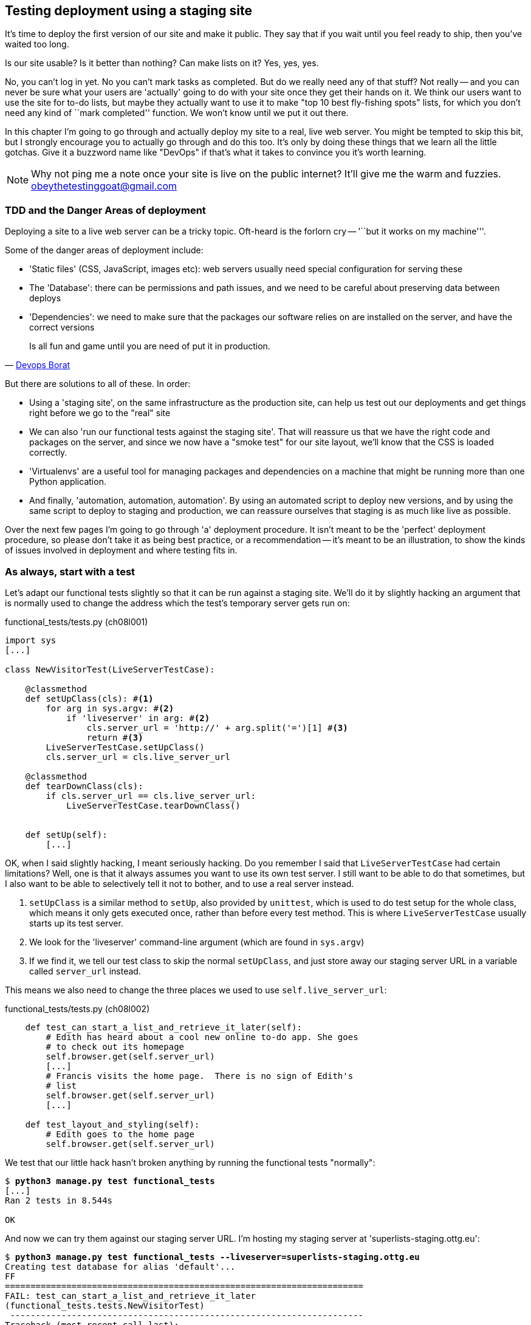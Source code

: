 Testing deployment using a staging site
---------------------------------------

It's time to deploy the first version of our site and make it public.  They say
that if you wait until you feel ready to ship, then you've waited too long.

Is our site usable?  Is it better than nothing? Can make lists on it? Yes, yes,
yes.

No, you can't log in yet.  No you can't mark tasks as completed.  But do we
really need any of that stuff? Not really -- and you can never be sure what
your users are 'actually' going to do with your site once they get their 
hands on it. We think our users want to use the site for to-do lists, but maybe
they actually want to use it to make "top 10 best fly-fishing spots" lists, for
which you don't need any kind of ``mark completed'' function. We won't know
until we put it out there.

In this chapter I'm going to go through and actually deploy my site to a real,
live web server.  You might be tempted to skip this bit, but I strongly 
encourage you to actually go through and do this too.  It's only by doing
these things that we learn all the little gotchas.  Give it a buzzword
name like "DevOps" if that's what it takes to convince you it's worth
learning.

NOTE: Why not ping me a note once your site is live on the public internet?
It'll give me the warm and fuzzies.  obeythetestinggoat@gmail.com


TDD and the Danger Areas of deployment
~~~~~~~~~~~~~~~~~~~~~~~~~~~~~~~~~~~~~~

Deploying a site to a live web server can be a tricky topic.  Oft-heard is the
forlorn cry -- '``but it works on my machine'''.

Some of the danger areas of deployment include:

- 'Static files' (CSS, JavaScript, images etc): web servers usually need
  special configuration for serving these
- The 'Database': there can be permissions and path issues, and we need to be
  careful about preserving data between deploys
- 'Dependencies': we need to make sure that the packages our software relies
  on are installed on the server, and have the correct versions

[quote, 'https://twitter.com/DEVOPS_BORAT/status/192271992253190144[Devops Borat]']
______________________________________________________________
Is all fun and game until you are need of put it in production.
______________________________________________________________


But there are solutions to all of these.  In order:

- Using a 'staging site', on the same infrastructure as the production site,
  can help us test out our deployments and get things right before we go to the
  "real" site
- We can also 'run our functional tests against the staging site'. That will
  reassure us that we have the right code and packages on the server, and
  since we now have a "smoke test" for our site layout, we'll know that the CSS
  is loaded correctly.
- 'Virtualenvs' are a useful tool for managing packages and dependencies
  on a machine that might be running more than one Python application. 
- And finally, 'automation, automation, automation'.  By using an automated
  script to deploy new versions, and by using the same script to deploy to
  staging and production, we can reassure ourselves that staging is as much
  like live as possible.

Over the next few pages I'm going to go through 'a' deployment procedure.  It 
isn't meant to be the 'perfect' deployment procedure, so please don't take
it as being best practice, or a recommendation -- it's meant to be an
illustration, to show the kinds of issues involved in deployment and where
testing fits in.


As always, start with a test
~~~~~~~~~~~~~~~~~~~~~~~~~~~~

Let's adapt our functional tests slightly so that it can be run against
a staging site. We'll do it by slightly hacking an argument that is normally
used to change the address which the test's temporary server gets run on:

[role="sourcecode"]
.functional_tests/tests.py (ch08l001)
[source,python]
----
import sys
[...]

class NewVisitorTest(LiveServerTestCase):

    @classmethod
    def setUpClass(cls): #<1>
        for arg in sys.argv: #<2>
            if 'liveserver' in arg: #<2>
                cls.server_url = 'http://' + arg.split('=')[1] #<3>
                return #<3>
        LiveServerTestCase.setUpClass()
        cls.server_url = cls.live_server_url

    @classmethod
    def tearDownClass(cls):
        if cls.server_url == cls.live_server_url:
            LiveServerTestCase.tearDownClass()


    def setUp(self):
        [...]
----

OK, when I said slightly hacking, I meant seriously hacking. Do you remember I
said that `LiveServerTestCase` had certain limitations?  Well, one is that it
always assumes you want to use its own test server.  I still want to be able to
do that sometimes, but I also want to be able to selectively tell it not to
bother, and to use a real server instead.  

<1> `setUpClass` is a similar method to `setUp`, also provided by `unittest`,
    which is used to do test setup for the whole class, which means it only
    gets executed once, rather than before every test method. This is where
    `LiveServerTestCase` usually starts up its test server.  

<2> We look for the 'liveserver' command-line argument (which are found in
    `sys.argv`) 

<3> If we find it, we tell our test class to skip the normal `setUpClass`, and
    just store away our staging server URL in a variable called `server_url`
    instead.

This means we also need to change the three places we used to use
`self.live_server_url`:

[role="sourcecode"]
.functional_tests/tests.py (ch08l002)
[source,python]
----
    def test_can_start_a_list_and_retrieve_it_later(self):
        # Edith has heard about a cool new online to-do app. She goes
        # to check out its homepage
        self.browser.get(self.server_url)
        [...]
        # Francis visits the home page.  There is no sign of Edith's
        # list
        self.browser.get(self.server_url)
        [...]

    def test_layout_and_styling(self):
        # Edith goes to the home page
        self.browser.get(self.server_url)
----

We test that our little hack hasn't broken anything by running the functional
tests "normally":

[subs="specialcharacters,macros"]
----
$ pass:quotes[*python3 manage.py test functional_tests*] 
[...]
Ran 2 tests in 8.544s

OK
----

And now we can try them against our staging server URL.  I'm hosting my staging
server at 'superlists-staging.ottg.eu':


[subs="specialcharacters,macros"]
----
$ pass:quotes[*python3 manage.py test functional_tests --liveserver=superlists-staging.ottg.eu*]
Creating test database for alias 'default'...
FF
======================================================================
FAIL: test_can_start_a_list_and_retrieve_it_later
(functional_tests.tests.NewVisitorTest)
 ---------------------------------------------------------------------
Traceback (most recent call last):
  File "/workspace/superlists/functional_tests/tests.py", line 42, in
test_can_start_a_list_and_retrieve_it_later
    self.assertIn('To-Do', self.browser.title)
AssertionError: 'To-Do' not found in 'Domain name registration | Domain names
| Web Hosting | 123-reg'

======================================================================
FAIL: test_layout_and_styling (functional_tests.tests.NewVisitorTest)
 ---------------------------------------------------------------------
Traceback (most recent call last):
  File
"/workspace/superlists/functional_tests/tests.py", line 118, in
test_layout_and_styling
    delta=3
AssertionError: 0.0 != 720.0 within 3 delta

 ---------------------------------------------------------------------
Ran 2 tests in 16.480s

FAILED (failures=2)
Destroying test database for alias 'default'...
----

You can see that both tests are failing, as expected, since I haven't
actually set up my staging site yet. In fact, you can see from the
first traceback that the test is actually ending up on the home page of
my domain registrar.

The FT seems to be testing the right things though, so let's commit.

[subs="specialcharacters,quotes"]
----
$ *git diff* # should show to functional_tests.py
$ *git commit -am "Hack FT runner to be able to test staging"*
----

TODO: Add note re: the fact that database cleanup never happens on staging.


Getting a domain name
~~~~~~~~~~~~~~~~~~~~~

We're going to need a couple of domain names at this point in the book -
they can both be subdomains of a single domain.  I'm going to use
'superlists.ottg.eu' and
'superlists-staging.ottg.eu'.
If you don't already own a domain, this is the time to register one! Again,
this is something I really want you to 'actually' do.  If you've never
registered a domain before, just pick any old registrar and buy a cheap one
-- it should only cost you $5! And I promise seeing your site on a "real"
web site will be a thrill :-)


Manually provisioning a server to host our site
~~~~~~~~~~~~~~~~~~~~~~~~~~~~~~~~~~~~~~~~~~~~~~~

We can separate out "deployment" into two tasks:

- 'provisioning' a new server to be able to host the code
- 'deploying' a new version of the code to an existing server.

Some people like to use a brand new server for every deployment -- it's what we
do at PythonAnywhere.  That's only necessary for larger, more complex sites
though, or major changes to an existing site. For a simple site like ours, it
makes sense to separate the two tasks.  And, although we eventually want both
to be completely automated, we can probably live with a manual provisioning
system for now.

// TODO mention "immutable servers"?
// should be automated needs emphasis

As you go through this chapter, you should be aware that provisioning is
something that varies a lot, and that as a result there are few universal
best practices for deployment.  So, rather than trying to remember the 
specifics of what I'm doing here, you should be trying to understand the
rationale, so that you can apply the same kind of thinking in the
specific future circumstances you encounter.


Choosing where to host our site
^^^^^^^^^^^^^^^^^^^^^^^^^^^^^^^

There are loads of different solutions out there these days, but they broadly
fall into two camps:

- running your own (possibly virtual) server
- using a Platform-As-A-Service (PaaS) offering like Heroku, DotCloud,
  OpenShift or PythonAnywhere

Particularly for small sites, a PaaS offers a lot of advantages, and I would
definitely recommend looking into them.  We're not going to use a PaaS in this
book however, for several reasons.  Firstly, I have a conflict of interest, in
that I obviously think PythonAnywhere is the best, but then again I would say
that.  Secondly, all the PaaS offerings are quite different, and the procedures
to deploy to each vary a lot -- learning about one doesn't necessarily tell you
about the others... And any one of them might change their process radically,
or simply go out of business by the time you get to read this book.

Instead, we'll learn just a tiny bit of good old-fashioned server admin,
including SSH and web server config.  They're unlikely to ever go away, and
knowing a bit about them will get you some respect from all the grizzled
dinosaurs out there.

What I have done is to try and set up a server in such a way that it's a lot
like the environment you get from a PaaS, so you should be able to apply from
of the lessons we learn in the deployment section, no matter what provisioning
solution you choose.


Spinning up a server
^^^^^^^^^^^^^^^^^^^^

I'm not going to dictate how you do this -- whether you choose Amazon AWS,
Rackspace, Digital Ocean, your own server in your own data centre or a
Raspberry Pi in a cupboard behind the stairs, I'm going to assume you've
managed to start up a server with some flavor of Linux on it, that it's on the
Internet, and that you can SSH into it.  I'd recommend Ubuntu as a distro,
because it has Python 3.3, and it has some specific ways of configuring 
Nginx which I'm going to make use of below.  If you know what you're doing,
you can probably get away with using something else.

NOTE: What I'm calling a "staging" server, some people would call a
"development" server, and some others would also like to distinguish
"pre-production" servers.  Whatever we call it, the point is to have 
somewhere we can try our code out in an environment that's as similar
as possible to the real production server.


Installing Nginx
^^^^^^^^^^^^^^^^

We'll need a web server, and all the cool kids are using Nginx these days,
so let's use that.  Having fought with Apache for many years, I can tell
you it's a blessed relief in terms of the readability of its config files,
if nothing else!

Installing Nginx on my server was a matter of doing an `apt-get`, and I could
then see the default Nginx "Hello World" screen:

.server command
[subs="specialcharacters,quotes"]
----
*sudo apt-get install nginx*
*sudo service nginx start*
----

.Nginx - It works!
image::images/nginx_it_worked.png[The default "Welcome to nginx!" page]


While we've got root access, let's make sure the server has the key
pieces of software we need at the system level: Python, Git, pip and virtualenv

.server commands
[subs="specialcharacters,quotes"]
----
user@server:$ *sudo apt-get install git*
user@server:$ *sudo apt-get install python3*
user@server:$ *sudo apt-get install python3-pip*
user@server:$ *sudo pip-3.3 install virtualenv*
----


Configuring domains for staging and live
^^^^^^^^^^^^^^^^^^^^^^^^^^^^^^^^^^^^^^^^

Next, we don't want to be messing about with IP addresses all the time, so we
should point our staging and live domains to the server. At my registrar, the
control screens looked a bit like this:

.Domain setup
image::images/domain_setup.png[Registrar control screens for two domains]

In the DNS system, pointing a domain at a specific IP address is called an
"A-Record".  All registrars are slightly different, but a bit of clicking
around should get you to the right screen in yours...

To check this works, we can re-run our functional tests and see that their
failure messages have changed slightly

[subs="specialcharacters,macros"]
----
$ pass:quotes[*python3 manage.py test functional_tests --liveserver=superlists-staging.ottg.eu*]
[...]
selenium.common.exceptions.NoSuchElementException: Message: 'Unable to locate
element: {"method":"tag name","selector":"input"}' ; Stacktrace:
[...]
AssertionError: 'To-Do' not found in 'Welcome to nginx!'
----

Progress!  


Deploying our code manually
~~~~~~~~~~~~~~~~~~~~~~~~~~~

The next step is to get a copy of the staging site up and running, just
to check whether we can get Nginx and Django to talk to each other.  As
we do so, we're starting to do some of what you'd call "deployment", as
well as provisioning, so we should be thinking about how we can automate the
process, as we go.

NOTE: One way of telling the difference between provisioning and deployment is
that you tend to need root permissions for the former, but we don't for the
latter.

We need a directory for the source to live in.  Let's assume we have a home
folder for a non-root user, in my case it would be at '/home/harry' (this is
likely to be the setup on any shared hosting system, but you should always run
your web apps as a non-root user, in any case). I'm going to set up my
sites like this:

----
/home/harry
├── sites
│   ├── www.live.my-website.com
│   │    ├── database
│   │    │     └── database.sqlite
│   │    ├── source
│   │    │    ├── manage.py
│   │    │    ├── superlists
│   │    │    ├── etc...
│   │    │
│   │    ├── static
│   │    │    ├── base.css
│   │    │    ├── etc...
│   │    │
│   │    └── virtualenv
│   │         ├── lib
│   │         ├── etc...
│   │
│   ├── www.staging.my-website.com
│   │    ├── database
│   │    ├── etc...
----

Each site (staging, live, or any other website) has its own folder. Within that
we have a separate folder for the source code, the database, and the static
files.  The logic is that, while the source code might change from one version
of the site to the next, the database will stay the same.  The static folder
is in the same relative location, '../static', that we set up at the end of
the last chapter. Finally, the virtualenv gets its own subfolder too.  What's a
virtualenv, I hear you ask? We'll find out shortly.

NOTE: Do you need help creating a non-root user?  Try: `useradd -m
my-username` and then `passwd my-username`


Adjusting the database location
^^^^^^^^^^^^^^^^^^^^^^^^^^^^^^^

First let's change the location of our database in 'settings.py', and make sure
we can get that working on our local PC.  I often end up defining a variable
called `PROJECT_ROOT` in 'settings.py' sooner or later:

[role="sourcecode"]
.superlists/settings.py (ch08l003)
[source,python]
----
# Django settings for superlists project.
from os import path
PROJECT_ROOT = path.abspath(path.join(path.dirname(__file__), '..'))
[...]

DATABASES = {
    'default': {
        'ENGINE': 'django.db.backends.sqlite3',
        'NAME': path.join(PROJECT_ROOT, '..', 'database', 'database.sqlite'),
        # The following settings are not used with sqlite3:
[...]

# Example: "/var/www/example.com/static/"
STATIC_ROOT = path.join(PROJECT_ROOT, '../static')
----

Now let's try it locally:

[subs="specialcharacters,quotes"]
----
$ *mkdir ../database*
$ *python3 manage.py syncdb --noinput*
Creating tables ...
[...]
$ *ls ../database/*
database.sqlite
----

That seems to work.  Let's commit it.

[subs="specialcharacters,quotes"]
----
$ *git diff* # should show changes in settings.py
$ *git commit -am "move sqlite database outside of main source tree"*
----

To get our code onto the server, we'll use git and go via one of the code
sharing sites.  If you haven't already, push your code up to GitHub, BitBucket
or similar.  They all have excellent instructions for beginners on how to
do that.

Here's some bash commands that will set this all up. If you're not familiar
with it, note the `export` command which lets me set up a "local variable"
in bash:

.server commands
[subs="specialcharacters,quotes"]
----
user@server:$ *export SITENAME=superlists-staging.ottg.eu*
user@server:$ *mkdir -p \~/sites/$SITENAME*
user@server:$ *mkdir \~/sites/$SITENAME/database*
user@server:$ *mkdir \~/sites/$SITENAME/static*
user@server:$ *mkdir \~/sites/$SITENAME/virtualenv*
# you should replace the URL in the next line with the URL for your own repo
user@server:$ *git clone https://github.com/hjwp/book-example.git ~/sites/$SITENAME/source*
----

NOTE: A bash variable defined using `export` only lasts as long as that console
session. If you log out of the server and log back in again, you'll need to
re-define it. It's devious because bash won't error, it will just substitute
the empty string for the variable, which will lead to weird results...  If in
doubt, do a quick `echo $SITENAME`

Now we've got the site installed, let's just try running the dev server -- this
is a smoke test, to see if all the moving parts are connected:

.server commands
[subs="specialcharacters,quotes"]
----
user@server:$ $ *cd ~/sites/$SITENAME/source*
$ *python3 manage.py runserver*
Traceback (most recent call last):
  File "manage.py", line 8, in <module>
    from django.core.management import execute_from_command_line
ImportError: No module named django.core.management
----

Ah. Django isn't installed on the server. 

Creating a virtualenv
^^^^^^^^^^^^^^^^^^^^^

We could install it at this point, but that would leave us with a problem:  if
we ever wanted to upgrade Django when a new version comes out, it would be
impossible to test the staging site with a different version from live.
Similarly, if there are other users on the server, we'd all be forced to use
the same version of Django.

The solution is a "virtualenv" -- a neat way of having different versions of
Python packages installed in different places, in their own "virtual
environments".

Let's try it out locally, on our own PC first:

[subs="specialcharacters,quotes"]
----
$ *pip-3.3 install virtualenv*
----

We'll follow the same folder structure as we're planning for the server:

[subs="specialcharacters,quotes"]
----
$ *virtualenv --python=python3.3 ../virtualenv*
$ *ls ../virtualenv/*
bin  include  lib
----

NOTE: this folder structure will be slightly different on Windows, eg
bin=Scripts. Let me know if it's impossible to follow the instructions
as a result.
//TODO: remove the "let me know"

That will create a folder at '../virtualenv' which will contain its own
copy of Python and `pip`, as well as a location to install Python packages
to.  It's a self-contained ``virtual'' Python environment.  To start using
it, we run a script called `activate`, which will change the system path
and the Python path in such a way as to use the virtualenv's executables
and packages:

[subs="specialcharacters,quotes"]
----
$ *source ../virtualenv/bin/activate*
(virtualenv)$ *python3 manage.py test lists*
[...]
ImportError: No module named \'django'
----

NOTE: it's not required, but you might want to look into a tool called
`virtualenvwrapper` for managing virtualenvs on your own PC.

That will show an `ImportError: No module named django` because Django isn't
installed inside the virtualenv.  So, we can install it, and see that it
ends up inside the virtualenv's 'site-packages' folder:

[subs="specialcharacters,quotes"]
----
(virtualenv)$ *pip install django*
[...]
Successfully installed django
Cleaning up...
(virtualenv)$ *python3 manage.py test lists*
[...]
OK
$ *ls ../virtualenv/lib/python3.3/site-packages/*
django                       pip                     setuptools
Django-1.5.1-py3.3.egg-info  pip-1.4-py3.3.egg-info  setuptools-0.9.7-py3.3.egg-info
easy_install.py              pkg_resources.py
_markerlib                   __pycache__
----

To "save" the list of packages we need in our virtualenv, and be able to 
re-create it later, we create a 'requirements.txt' file, using `pip freeze`,
and add that to our repository:

[subs="specialcharacters,quotes"]
----
(virtualenv)$ *pip freeze > requirements.txt*
(virtualenv)$ *deactivate*
$ cat requirements.txt 
Django==1.5.1
$ *git add requirements.txt*
$ *git commit -m"Add requirements.txt for virtualenv"*
----

And now we do a `git push` to send our updates up to our code-sharing site

[subs="specialcharacters,quotes"]
----
$ *git push* 
----

And we can pull those changes down to the server, create a virtualenv on 
the server, and use 'requirements.txt' along with `pip install -r` to 
make the server virtualenv just like our local one:

.server commands
[subs="specialcharacters,quotes"]
----
user@server:$ *git pull*
user@server:$ *virtualenv --python=python3.3 ../virtualenv/*
user@server:$ *source ../virtualenv/bin/activate*
(virtualenv)$ *pip install -r requirements.txt*
Downloading/unpacking Django==1.5.1 (from -r requirements.txt (line 1))
[...]
Successfully installed Django
Cleaning up...
(virtualenv)$ *python3 manage.py runserver*
Validating models...
0 errors found
[...]
----

That looks like it worked.  

Simple nginx configuration
^^^^^^^^^^^^^^^^^^^^^^^^^^

Let's now go and edit our nginx config to tell it to send requests for our
staging site along to Django. A minimal config looks like this:


[role="sourcecode"]
.server: /etc/nginx/sites-available/superlists-staging.ottg.eu
[source,nginx]
----
server {
    listen 80;
    server_name superlists-staging.ottg.eu;

    location / {
        proxy_pass http://localhost:8000;
    }
}
----

This config says it will only work for our staging domain, and will "proxy"
all other requests to the local port 8000 where it expects to find Django
waiting to respond to requests.

I saved this to a file called 'superlists-staging.ottg.eu'
inside '/etc/nginx/sites-available' folder, and then added it to the enabled
sites for the server by creating a symlink to it:

.server command
[subs="specialcharacters,quotes"]
----
user@server:$ *sudo ln -s ../sites-available/$SITENAME /etc/nginx/sites-enabled/$SITENAME*
----


That's the Debian/Ubuntu preferred way of saving nginx configurations -- 
the real config file in 'sites-available', and a symlink in 'sites-enabled',
the idea is that it makes it easier to switch sites on or off.

NOTE: I also had to edit '/etc/nginx/nginx.conf' and uncomment a line saying
`server_names_hash_bucket_size 64;` to get my long domain name to work.  You 
may not have this problem; Nginx will warn you when you do a `reload` if it has
any trouble with its config files.

We also may as well remove the default "Welcome to nginx" config, to avoid any
confusion:

.server command
[subs="specialcharacters,quotes"]
----
user@server:$ *sudo rm /etc/nginx/sites-enabled/default*
user@server:$ *sudo reboot*
----

(The reboot is there to avoid a strange issue I came across whereby nginx 
would keep serving the default page on the first hit. There always seems
to be some voodoo in server config!)

And now to test it:

.server commands
[subs="specialcharacters,quotes"]
----
user@server:$ *sudo service nginx reload*
user@server:$ *source ../virtualenv/bin/activate*
(virtualenv)$ *python3 manage.py runserver*
----

A quick visual inspection confirms -- the site is up!

.Staging site is up!
image::images/staging_is_up.png[The front page of the site, at least, is up]

Let's see what our functional tests say:

[subs="specialcharacters,macros"]
----
$ pass:quotes[*python3 manage.py test functional_tests --liveserver=superlists-staging.ottg.eu*]
[...]
selenium.common.exceptions.NoSuchElementException: Message: 'Unable to locate
element: {"method":"tag name","selector":"input"}' ; Stacktrace:
[...]
AssertionError: 0.0 != 720.0 within 3 delta
----

The tests are failing as soon as they try and submit a new item, because we
haven't set up the database. You'll probably have spotted the yellow Django
debug telling us as much as the tests went through, or if you tried it
manually.


.But the database isn't
image::images/staging_database_error.png[Django DEBUG page showing database error]


Let's set up the database then.


Creating the database with syncdb
^^^^^^^^^^^^^^^^^^^^^^^^^^^^^^^^^

We run `syncdb` using the `--noinput` argument to suppress the two little "are
you sure" prompts.  Press Ctrl+C to interrup the current `runserver`.

.server commands
[subs="specialcharacters,quotes"]
----
(virtualenv)$ *python3 manage.py syncdb --noinput*
Creating tables ...
[...]
(virtualenv)$ *ls ../database/*
database.sqlite
(virtualenv)$ *python3 manage.py runserver*
----

Let's try the FTs again:

[subs="specialcharacters,macros"]
----
$ pass:quotes[*python3 manage.py test functional_tests --liveserver=superlists-staging.ottg.eu*]
Creating test database for alias 'default'...
..
 ---------------------------------------------------------------------
Ran 2 tests in 10.718s

OK
----

NOTE: if you see a "502 - Bad Gateway", it's probably because you forgot to
restart the dev server with `manage.py runserver` after the `syncdb`

Progress!  We're at least reassured that some of the piping works, but we
really can't be using the Django dev. server in production.  We also can't be
relying on manually starting it up with `runserver`.


Switching to Gunicorn
^^^^^^^^^^^^^^^^^^^^^

Do you know why the Django mascot is a pony?  The story is that Django
comes with so many things you want -- an ORM, all sorts of middleware,
the admin site -- that: "what else do you want, a pony?". Well, Gunicorn stands
for "Green Unicorn", which I guess is what you'd want next if you already
had a pony...

.server command
[subs="specialcharacters,quotes"]
----
(virtualenv)$ *pip install gunicorn*
----

Gunicorn will need to know a path to a WSGI server, which is usually
a function called `application`.  Django provides one in 'superlists/wsgi.py'.

We can try that out, and check that all the virtualenv magic works too, by
'deactivating' the virtualenv and seeing if we can 'still' serve our app using
the `gunicorn` executable that pip just put in there for us:


.server commands
[subs="specialcharacters,quotes"]
----
(virtualenv)$ *which gunicorn*
/home/harry/sites/superlists-staging.ottg.eu/virtualenv/bin/gunicorn
(virtualenv)$ deactivate
$ *../virtualenv/bin/gunicorn superlists.wsgi:application*
2013-05-27 16:22:01 [10592] [INFO] Starting gunicorn 0.17.4
2013-05-27 16:22:01 [10592] [INFO] Listening at: http://127.0.0.1:8000 (10592)
[...]
----

If you now take a look at the site, you'll find the CSS is all broken:

.Broken CSS
image::images/staging_with_broken_css.png[The site is up, but CSS is broken]

And if we run the functional tests, you'll see they confirm that something
is wrong. The test for adding list items passes happily, but the test for 
layout + styling fails.  Good job tests!

[subs="specialcharacters,macros"]
----
$ pass:quotes[*python3 manage.py test functional_tests --liveserver=superlists-staging.ottg.eu*]
[...]
AssertionError: 125 != 497 within 3 delta
FAILED (failures=1)
----

The reason that the CSS is broken is that although the Django dev server will
serve static files magically for you, Gunicorn doesn't.  Now is the time to
tell Nginx to do it instead.


Getting Nginx to serve static files
^^^^^^^^^^^^^^^^^^^^^^^^^^^^^^^^^^^

First we run `collectstatic` to copy all the static files to a folder where 
Nginx can find them:

.server commands
[subs="specialcharacters,quotes"]
----
user@server:$ *../virtualenv/bin/python3 manage.py collectstatic --noinput*
user@server:$ *ls ../static/*
base.css  bootstrap
----

Note that, again, instead of using the virtualenv `activate` command, we 
can use the direct path to the virtualenv's copy of Python instead.

Now we tell Nginx to start serving those static files for us:

[role="sourcecode"]
.server: /etc/nginx/sites-available/superlists-staging.ottg.eu
[source,nginx]
----
server {
    listen 80;
    server_name superlists-staging.ottg.eu;

    location /static {
        alias /home/harry/sites/superlists-staging.ottg.eu/static;
    }

    location / {
        proxy_pass http://localhost:8000;
    }
}
----

Reload nginx and restart gunicorn...

.server commands
[subs="specialcharacters,quotes"]
----
$ *sudo service nginx reload*
$ *../virtualenv/bin/gunicorn superlists.wsgi:application*
----

And if we take another look at the site, things are looking much healthier. We
can re-run our FTs:

[subs="specialcharacters,macros"]
----
$ pass:quotes[*python3 manage.py test functional_tests --liveserver=superlists-staging.ottg.eu*]
Creating test database for alias 'default'...
..
 ---------------------------------------------------------------------
Ran 2 tests in 10.718s

OK
----


Switching to using Unix sockets
^^^^^^^^^^^^^^^^^^^^^^^^^^^^^^^

When we want to serve both staging and live, we can't have both servers trying
to use port 8000.  We could decide to allocate different ports, but that's a
bit arbitrary, and it would be dangerously easy to get it wrong and start
the staging server on the live port, or vice versa.

A better solution is to use unix domain sockets -- they're like files on disk,
but can be used by nginx and gunicorn to talk to each other.  We'll put our
sockets in '/tmp'.  Let's change the proxy settings in nginx:

[role="sourcecode"]
.server: /etc/nginx/sites-available/superlists-staging.ottg.eu
[source,nginx]
----
[...]
    location / {
        proxy_set_header Host $host;
        proxy_pass http://unix:/tmp/superlists-staging.ottg.eu.socket;
    }
}
----

`proxy_set_header` is to make sure Gunicorn and Django know what domain
it's running on.  We need that for the `ALLOWED_HOSTS` security feature, which 
we're about to switch on.

Now we restart Gunicorn, but this time telling it to listen on a socket instead
of on the default port:

.server commands
[subs="specialcharacters,quotes"]
----
$ *sudo service nginx reload*
$ *../virtualenv/bin/gunicorn --bind \
    unix:/tmp/superlists-staging.ottg.eu.socket superlists.wsgi:application*
----


And again, we re-run the functional test again, to make sure things still pass.

[subs="specialcharacters,macros"]
----
$ pass:quotes[*python3 manage.py test functional_tests --liveserver=superlists-staging.ottg.eu*]
OK
----

A couple more steps!


Switching DEBUG to False and setting ALLOWED_HOSTS
^^^^^^^^^^^^^^^^^^^^^^^^^^^^^^^^^^^^^^^^^^^^^^^^^^

Django's DEBUG mode is all very well for hacking about on your own server, but
leaving those pages full of tracebacks available
https://docs.djangoproject.com/en/1.5/ref/settings/#debug[isn't secure].

You'll find the `DEBUG` setting at the top of 'settings.py'. When we set this
to `False`, we also need to set another setting called `ALLOWED_HOSTS`. This
was
https://docs.djangoproject.com/en/1.5/ref/settings/#std:setting-ALLOWED_HOSTS[added
as a security feature] in Django 1.5.  Unfortunately it doesn't have an entry
with a helpful comment in the default 'settings.py', but we can add one
ourselves.  Do this on the server:

[role="sourcecode"]
.server: superlists/settings.py
[source,python]
----
# Django settings for superlists project.
from os import path

DEBUG = False
TEMPLATE_DEBUG = DEBUG

# This next setting is needed when DEBUG=False
ALLOWED_HOSTS = ['superlists-staging.ottg.eu']
[...]
----

And, once again, we restart Gunicorn and run the FT to check things still work.



Using upstart to make sure gunicorn starts on boot
^^^^^^^^^^^^^^^^^^^^^^^^^^^^^^^^^^^^^^^^^^^^^^^^^^

Our final step is to make sure that the server starts up gunicorn automatically
on boot, and reloads it automatically if it crashes.  On Ubuntu, the way to do
this is using upstart.

[role="sourcecode"]
.server: /etc/init/gunicorn-superlists-staging.ottg.eu.conf
[source,bash]
----
description "Gunicorn server for superlists-staging.ottg.eu"

start on net-device-up
stop on shutdown

respawn

chdir /home/harry/sites/superlists-staging.ottg.eu/source
exec ../virtualenv/bin/gunicorn \
    --bind unix:/tmp/superlists-staging.ottg.eu.socket \
    superlists.wsgi:application
----

//TODO: setuid to something.

Upstart is joyously simple to configure (especially if you've ever had the
pleasure of writing an `init.d` script), and is fairly self-explanatory.
The `start on net-device-up` makes sure Gunicorn only runs once the server
has connected up to the internet.  `respawn` will restart Gunicorn
automatically if it crashes, and `chdir` sets the working directory

Upstart scripts live in '/etc/init', and their names must end in '.conf'. 

Now we can start gunicorn with

.server commands
[subs="specialcharacters,quotes"]
----
sudo start gunicorn-superlists-staging.ottg.eu
----


And we can re-run the FTs to see that everything still works. You can even test
that the site comes back up if you reboot the server!


Saving our changes:  adding gunicorn to our requirements.txt
^^^^^^^^^^^^^^^^^^^^^^^^^^^^^^^^^^^^^^^^^^^^^^^^^^^^^^^^^^^^

Back in the *local* copy of your repo, we should add gunicorn to the list
of packages we need in our virtualenvs:

[subs="specialcharacters,quotes"]
----
$ *source ../virtualenv/bin/activate*
(virtualenv)$ pip install gunicorn
(virtualenv)$ *pip freeze > requirements.txt*
(virtualenv)$ deactivate
$ *git commit -am "Add gunicorn to virtualenv requirements"*
$ *git push* 
----

NOTE: On Windows, at the time of writing, gunicorn would pip install quite
happily, but it wouldn't actually work if you tried to use it.  Thankfully
we only ever run it on the server, so that's not a problem. And, Windows
support is
http://stackoverflow.com/questions/11087682/does-gunicorn-run-on-windows[being
discussed]...

// TODO: log files


Automating:
~~~~~~~~~~~


Let's re-cap on our provisioning and deployment procedures

Provisioning:

* assume we have a user account & home folder
* apt-get nginx git python-pip
* pip install virtualenv
* add nginx config for virtual host
* add upstart job for gunicorn


Deployment

* create directory structure in '~/sites'
* pull down source code into folder named source
* start virtualenv in '../virtualenv'
* pip install -r requirements.txt
* syncdb for database
* collectstatic for static files
* set DEBUG = False and ALLOWED_HOSTS in settings.py
* restart gunicorn job
* run FTs to check everything works


Assuming we're not ready to entirely automate our provisioning process, how
should we save the results of our investigation so far?  I would say that 
the nginx and upstart config files should probably be saved somewhere, in
a way that makes it easy to re-use them later.  Let's save them in a new
subfolder in our repo:


[subs="specialcharacters,quotes"]
----
$ *mkdir deploy_tools*
----


[role="sourcecode"]
.deploy_tools/nginx.template.conf
[source,nginx]
----
server {
    listen 80;
    server_name SITENAME;

    location /static {
        alias /home/harry/sites/SITENAME/static;
    }

    location / {
        proxy_set_header Host $host;
        proxy_pass http://unix:/tmp/SITENAME.socket;
    }
}
----


[role="sourcecode"]
.deploy_tools/gunicorn-upstart.template.conf
[source,bash]
----
description "Gunicorn server for SITENAME"

start on net-device-up
stop on shutdown

respawn

chdir /home/harry/sites/SITENAME/source
exec ../virtualenv/bin/gunicorn \
    --bind unix:/tmp/SITENAME.socket \
    superlists.wsgi:application
----

Then it's easy for us to use those two files to generate
a new site, by doing a find & replace on  `SITENAME`

For the rest, just keeping a few notes is OK. Why not keep
them in a file in the repo too?


[role="sourcecode"]
.deploy_tools/provisioning_notes.md
[source,rst]
----
Provisioning a new site
=======================

## Required packages:

* nginx
* Python 3
* Git
* pip
* virtualenv

eg, on Ubuntu:

    sudo apt-get install nginx git python3 python3-pip
    sudo pip-3.3 install virtualenv

## Nginx Virtual Host config

* see nginx.template.conf
* replace SITENAME with, eg, staging.my-domain.com

## Upstart Job

* see gunicorn-upstart.template.conf
* replace SITENAME with, eg, staging.my-domain.com

## Folder structure:
Assume we have a user account at /home/username

/home/username
└── sites
    └── SITENAME
         ├── database
         ├── source
         ├── static
         └── virtualenv
----

We can do a commit for those:

[subs="specialcharacters,quotes"]
----
$ *git add deploy_tools*
$ *git status* # see three new files
$ *git commit -m "Notes and template config files for provisioning"*
----

Our source tree will now look something like this:

----
$ tree -I __pycache__
.
├── deploy_tools
│   ├── gunicorn-upstart.template.conf
│   ├── nginx.template.conf
│   └── provisioning_notes.md
├── functional_tests
│   ├── __init__.py
│   ├── [...]
├── lists
│   ├── __init__.py
│   ├── models.py
│   ├── static
│   │   ├── base.css
│   │   ├── [...]
│   ├── templates
│   │   ├── base.html
│   │   ├── [...]
├── manage.py
├── requirements.txt
└── superlists
    ├── [...]
----


Automating deployment with fabric
~~~~~~~~~~~~~~~~~~~~~~~~~~~~~~~~~

Fabric is a tool which lets you automate commands that you want to run on
servers. You can install fabric system-wide -- it's not part of the core
functionality of our site, so it doesn't need to go into our virtualenv and
'requirements.txt'. So, on your local PC:

[subs="specialcharacters,quotes"]
----
$ *pip-2.7 install fabric*
----

WARNING: at the time of writing, Fabric had not been ported to Python 3, so
we have to use the Python 2 version.  Thankfully, the fabric code is totally
separate from the rest of our codebase, so it's not a problem.

The usual setup is to have a file called 'fabfile.py', which will
contain one or more functions that can later be invoked from a command-line
tool called `fab`, like this:

----
fab function_name,host=SERVER_ADDRESS
----

That will invoke the function called function_name, passing in a connection
to the server at SERVER_ADDRESS.  There are many other options for specifying
usernames and passwords, which you can find out about using `fab --help`

The best way to see how it works is with an example.
https://en.wikipedia.org/wiki/Blue_Peter#Content[Here's one I made earlier],
automating all the deployment steps we've been going through.  The main
function is called `deploy`, that's the one we'll invoke from the command-line.
It uses several helper functions.  `env.host` will contain the server address
that we've passed in.

//TODO: split this listing out into many bits

[role="sourcecode"]
.deploy_tools/fabfile.py
[source,python]
----
from django.utils.crypto import get_random_string
from fabric.contrib.files import append, exists, sed
from fabric.api import env, run
from os import path

REPO_URL = 'https://github.com/hjwp/book-example.git' #<1>
SITES_FOLDER = '/home/harry/sites'

def deploy():
    _create_directory_structure_if_necessary(env.host) #<2>
    source_folder = path.join(SITES_FOLDER, env.host, 'source')
    _get_latest_source(source_folder)
    _update_settings(source_folder, env.host)
    _update_virtualenv(source_folder)
    _update_static_files(source_folder)
    _update_database(source_folder)
----

<1> You'll want to update the `REPO_URL` variable with the URL of your
    own git repo on its code sharing site

<2> `env.host` will contain the address of the server we've specified at the 
    command-line, eg 'superlists.ottg.eu'.

Hopefully each of those helper functions have fairly self-descriptive names.
Because any function in a fabfile can theoretically be invoked from the
command- line, I've used the convention of a leading underscore to indicate
that they're not meant to be part of the "public API" of the fabfile. Here
they are in chronological order.

Here's how we build our directory structure, in a way that doesn't fall 
down if it already exists:

[role="sourcecode"]
.deploy_tools/fabfile.py
[source,python]
----
def _create_directory_structure_if_necessary(site_name):
    base_folder = path.join(SITES_FOLDER, site_name)
    run('mkdir -p %s' % (base_folder)) #<1><2>
    for subfolder in ('database', 'static', 'virtualenv', 'source'):
        run('mkdir -p %s/%s' % (base_folder, subfolder))
----

<1> `run` is the most common fabric command.  It says "run this shell command
    on the server".

<2> `mkdir -p` is a useful flavor of `mkdir`, which is better than mkdir in two
    ways: it can create directories several levels deep, and it only creates
    them if necessary.  So, `mkdir -p /tmp/foo/bar` will create the directory
    'foo' but also its parent directory 'bar' if it needs to.  It also won't
    complain if 'bar' already exists.


Next we want to pull down our source code:

[role="sourcecode"]
.deploy_tools/fabfile.py
[source,python]
----
def _get_latest_source(source_folder):
    if exists(path.join(source_folder, '.git')): #<1>
        run('cd %s && git fetch' % (source_folder,)) #<2><3>
    else:
        run('git clone %s %s' % (REPO_URL, source_folder)) #<4>
    current_commit = local("git log -n 1 --format=%H", capture=True) #<5>
    run('cd %s && git reset --hard %s' % (source_folder, current_commit)) #<6>
----

<1> `exists` checks whether a directory or file already exists on the server.
    We look for the '.git' hidden folder to check whether the repo has already
    been cloned in that folder.

<2> Many commands start with a `cd` in order to set the current working
    directory. Fabric doesn't have any state, so it doesn't remember what
    directory you're in from one `run` to the next.
    footnote:[there is a fabric "cd" command, but I figured it was one thing
    too many to add in this file]

<3> `git fetch` inside an existing repository pulls down all the latest commits
    from the web

<4> Alternatively we use `git clone` with the repo URL to bring down a fresh
    source tree.

<5> Fabric's `local` command runs a command on your local machine -- it's just
    a wrapper around `subprocess.Popen` really, but it's quite convenient.
    Here we capture the output from that `git log` invocation to get the hash
    of the current commit that's in your local tree.  That means the server
    will end up with whatever code is currently checked out on your machine
    (as long as you've pushed it up to the server).

<6> We `reset --hard` to that commit, which will blow away any current changes
    in the server's code directory.  


Next we update our settings file, to set the `ALLOWED_HOSTS` and `DEBUG`, and
to create a new secret key:

[role="sourcecode"]
.deploy_tools/fabfile.py
[source,python]
----
from django.utils.crypto import get_random_string
[...]

def _update_settings(source_folder, site_name):
    settings_path = path.join(source_folder, 'superlists/settings.py')
    sed(settings_path, "DEBUG = True", "DEBUG = False") #<1>
    append(settings_path, 'ALLOWED_HOSTS = ["%s"]' % (site_name,)) #<2>
    secret_key_file = path.join(source_folder, 'superlists/secret_key.py')
    if not exists(secret_key_file): #<3>
        key = get_random_string(50, 'abcdefghijklmnopqrstuvwxyz0123456789!@#$%^&*(-_=+)')
        append(secret_key_file, "SECRET_KEY = '%s'" % (key,))
        append(settings_path, 'from .secret_key import SECRET_KEY')
----

//TODO: swap out the secret key at this point.

<1> The fabric `sed` command does a string substitution in a file, here it's
    changing DEBUG from True to False.  

<2> `append` just adds a line to the end of a file (it's clever enough not to
    bother if the line is already there).

<3> Django uses `SECRET_KEY` for some if its crypto -- cookies and CSRF
    protection. It's good practice to make sure the secret key on the server
    is different from the one in your (possibly public) source code repo. This
    code will generate a new key to import into settings, if there isn't one
    there already (once you have a secret key, it should stay the same between
    deploys).  More info in the
    https://docs.djangoproject.com/en/1.5/topics/signing/[Django docs]
    
NOTE: Other people suggest using environment variables to set things like 
secret keys, you should use whatever is most secure in your environment.

Next we create or update the virtualenv:

[role="sourcecode"]
.deploy_tools/fabfile.py
[source,python]
----
def _update_virtualenv(source_folder):
    virtualenv_folder = path.join(source_folder, '../virtualenv')
    if not exists(path.join(virtualenv_folder, 'bin', 'pip')): #<1>
        run('virtualenv --python=python3.3 %s' % (virtualenv_folder,))
    run('%s/bin/pip install -r %s/requirements.txt' % ( #<2>
            virtualenv_folder, source_folder
    ))
----


<1> We look inside the virtualenv folder for the `pip` executable as a way of
    checking whether it already exists.

<2> Then we use `pip install -r` like we did earlier.


Updating static files is a single command:

[role="sourcecode"]
.deploy_tools/fabfile.py
[source,python]
----
def _update_static_files(source_folder):
    run('cd %s && ../virtualenv/bin/python3 manage.py collectstatic --noinput' % ( # <1>
        source_folder,
    ))
----

<1> We use the virtualenv binaries folder whenever we need to run a Django 
    'manage.py' command, to make sure we get the virtualenv version of django,
    not the system one.

Finally, we update the database with `syncdb`:

[role="sourcecode"]
.deploy_tools/fabfile.py
[source,python]
----
def _update_database(source_folder):
    run('cd %s && ../virtualenv/bin/python3 manage.py syncdb --noinput' % (
        source_folder,
    ))
----


We can try this command out on our existing staging site -- the script should
work for an existing site as well as for a new one.  If you like words with
Latin roots, you might describe it as idempotent, which means it does nothing
if run twice...

[subs="specialcharacters,macros"]
----
$ pass:quotes[*cd deploy_tools*]
$ pass:quotes[*fab deploy:host=harry@superlists-staging.ottg.eu*]

[superlists-staging.ottg.eu] Executing task 'deploy'
[superlists-staging.ottg.eu] run: mkdir -p /home/harry/sites/superlists-staging.ottg.eu
[superlists-staging.ottg.eu] run: mkdir -p /home/harry/sites/superlists-staging.ottg.eu/database
[superlists-staging.ottg.eu] run: mkdir -p /home/harry/sites/superlists-staging.ottg.eu/static
[superlists-staging.ottg.eu] run: mkdir -p /home/harry/sites/superlists-staging.ottg.eu/virtualenv
[superlists-staging.ottg.eu] run: mkdir -p /home/harry/sites/superlists-staging.ottg.eu/source
[superlists-staging.ottg.eu] run: cd /home/harry/sites/superlists-staging.ottg.eu/source && git fetch
[localhost] local: git log -n 1 --format=%H
[superlists-staging.ottg.eu] run: cd /home/harry/sites/superlists-staging.ottg.eu/source && git reset --hard 85a6c87d5d93c25b265ad0e712f402c76e2e01c3
[superlists-staging.ottg.eu] out: HEAD is now at 85a6c87 Add a fabfile for automated deploys
[superlists-staging.ottg.eu] out: 

[superlists-staging.ottg.eu] run: sed -i.bak -r -e 's/DEBUG = True/DEBUG = False/g' "$(echo /home/harry/sites/superlists-staging.ottg.eu/source/superlists/settings.py)"
[superlists-staging.ottg.eu] run: echo 'ALLOWED_HOSTS = ["superlists-staging.ottg.eu"]' >> "$(echo /home/harry/sites/superlists-staging.ottg.eu/source/superlists/settings.py)"
[superlists-staging.ottg.eu] run: echo 'SECRET_KEY = '\\''4p2u8fi6)bltep(6nd_3tt9r41skhr%ttyjatf4+n#)jr=vd-q'\\''' >> "$(echo /home/harry/sites/superlists-staging.ottg.eu/source/superlists/secret_key.py)"
[superlists-staging.ottg.eu] run: echo 'from .secret_key import SECRET_KEY' >> "$(echo /home/harry/sites/superlists-staging.ottg.eu/source/superlists/settings.py)"

[superlists-staging.ottg.eu] run: /home/harry/sites/superlists-staging.ottg.eu/source/../virtualenv/bin/pip install -r /home/harry/sites/superlists-staging.ottg.eu/source/requirements.txt
[superlists-staging.ottg.eu] out: Requirement already satisfied (use --upgrade to upgrade): Django==1.5.1 in ./sites/superlists-staging.ottg.eu/virtualenv/lib/python3.3/site-packages (from -r /home/harry/sites/superlists-staging.ottg.eu/source/requirements.txt (line 1))
[superlists-staging.ottg.eu] out: Requirement already satisfied (use --upgrade to upgrade): gunicorn==17.5 in ./sites/superlists-staging.ottg.eu/virtualenv/lib/python3.3/site-packages (from -r /home/harry/sites/superlists-staging.ottg.eu/source/requirements.txt (line 2))
[superlists-staging.ottg.eu] out: Cleaning up...
[superlists-staging.ottg.eu] out: 

[superlists-staging.ottg.eu] run: cd /home/harry/sites/superlists-staging.ottg.eu/source && ../virtualenv/bin/python3 manage.py collectstatic --noinput
[superlists-staging.ottg.eu] out: 
[superlists-staging.ottg.eu] out: 0 static files copied, 11 unmodified.
[superlists-staging.ottg.eu] out: 

[superlists-staging.ottg.eu] run: cd /home/harry/sites/superlists-staging.ottg.eu/source && ../virtualenv/bin/python3 manage.py syncdb --noinput
[superlists-staging.ottg.eu] out: Creating tables ...
[superlists-staging.ottg.eu] out: Installing custom SQL ...
[superlists-staging.ottg.eu] out: Installing indexes ...
[superlists-staging.ottg.eu] out: Installed 0 object(s) from 0 fixture(s)
[superlists-staging.ottg.eu] out: 
Done.
Disconnecting from superlists-staging.ottg.eu... done.
----

Awesome.  I love making computers spew out pages and pages of output like that
(in fact I find it hard to stop myself from making little 70's computer '<brrp,
brrrp, brrrp>' noises like Mother in Alien).  If we look through it
we can see it is doing our bidding: the `mkdir -p` commands go through
happily, even though the directories already exist.  Next `git pull` pulls down
the couple of commits we just made.  The `sed` and `echo >>` modify our
'settings'py. Then `pip-3.3 install -r requirements.txt`, completes happily, noting
that the existing virtualenv already has all the packages we need.
`collectstatic` also notices that the static files are all already there, and
finally the `syncdb` completes without a hitch.

So, let's try using it for our live site!

[subs="specialcharacters,macros"]
----
$ pass:quotes[*fab deploy:host=harry@superlists.ottg.eu*]

$ fab deploy --host=superlists.ottg.eu
[superlists.ottg.eu] Executing task 'deploy'
[superlists.ottg.eu] run: mkdir -p /home/harry/sites/superlists.ottg.eu
[superlists.ottg.eu] run: mkdir -p /home/harry/sites/superlists.ottg.eu/database
[superlists.ottg.eu] run: mkdir -p /home/harry/sites/superlists.ottg.eu/static
[superlists.ottg.eu] run: mkdir -p /home/harry/sites/superlists.ottg.eu/virtualenv
[superlists.ottg.eu] run: mkdir -p /home/harry/sites/superlists.ottg.eu/source
[superlists.ottg.eu] run: git clone https://github.com/hjwp/book-example.git /home/harry/sites/superlists.ottg.eu/source
[superlists.ottg.eu] out: Cloning into '/home/harry/sites/superlists.ottg.eu/source'...
[superlists.ottg.eu] out: remote: Counting objects: 3128, done.
[superlists.ottg.eu] out: Receiving objects:   0% (1/3128)   
[...]
[superlists.ottg.eu] out: Receiving objects: 100% (3128/3128), 2.60 MiB | 829 KiB/s, done.
[superlists.ottg.eu] out: Resolving deltas: 100% (1545/1545), done.
[superlists.ottg.eu] out: 

[localhost] local: git log -n 1 --format=%H
[superlists.ottg.eu] run: cd /home/harry/sites/superlists.ottg.eu/source && git reset --hard 6c8615b6df4d766cb1f54d17d570e42d2db678f7
[superlists.ottg.eu] out: HEAD is now at 6c8615b use a secret key file
[superlists.ottg.eu] out: 

[superlists.ottg.eu] run: sed -i.bak -r -e 's/DEBUG = True/DEBUG = False/g' "$(echo /home/harry/sites/superlists.ottg.eu/source/superlists/settings.py)"
[superlists.ottg.eu] run: echo 'ALLOWED_HOSTS = ["superlists.ottg.eu"]' >> "$(echo /home/harry/sites/superlists.ottg.eu/source/superlists/settings.py)"
[superlists.ottg.eu] run: echo 'SECRET_KEY = '\\''mqu(ffwid5vleol%ke^jil*x1mkj-44wz(7$f&^q2p15^4a(u!'\\''' >> "$(echo /home/harry/sites/superlists.ottg.eu/source/superlists/secret_key.py)"
[superlists.ottg.eu] run: echo 'from .secret_key import SECRET_KEY' >> "$(echo /home/harry/sites/superlists.ottg.eu/source/superlists/settings.py)"
[superlists.ottg.eu] run: virtualenv --python=python3.3 /home/harry/sites/superlists.ottg.eu/source/../virtualenv
[superlists.ottg.eu] out: Already using interpreter /usr/bin/python3.3
[superlists.ottg.eu] out: Using base prefix '/usr'
[superlists.ottg.eu] out: New python executable in /home/harry/sites/superlists.ottg.eu/source/../virtualenv/bin/python3.3
[superlists.ottg.eu] out: Also creating executable in /home/harry/sites/superlists.ottg.eu/source/../virtualenv/bin/python
[superlists.ottg.eu] out: Installing Setuptools..............................................................................................................................................................................................................................done.
[superlists.ottg.eu] out: Installing Pip.....................................................................................................................................................................................................................................................................................................................................done.
[superlists.ottg.eu] out: 

[superlists.ottg.eu] run: /home/harry/sites/superlists.ottg.eu/source/../virtualenv/bin/pip install -r /home/harry/sites/superlists.ottg.eu/source/requirements.txt
[superlists.ottg.eu] out: Downloading/unpacking Django==1.5.1 (from -r /home/harry/sites/superlists.ottg.eu/source/requirements.txt (line 1))
[superlists.ottg.eu] out:   Downloading Django-1.5.1.tar.gz (8.0MB): 
[...]
[superlists.ottg.eu] out:   Downloading Django-1.5.1.tar.gz (8.0MB): 100%  8.0MB
[superlists.ottg.eu] out:   Running setup.py egg_info for package Django
[superlists.ottg.eu] out:     
[superlists.ottg.eu] out:     warning: no previously-included files matching '__pycache__' found under directory '*'
[superlists.ottg.eu] out:     warning: no previously-included files matching '*.py[co]' found under directory '*'
[superlists.ottg.eu] out: Downloading/unpacking gunicorn==17.5 (from -r /home/harry/sites/superlists.ottg.eu/source/requirements.txt (line 2))
[superlists.ottg.eu] out:   Downloading gunicorn-17.5.tar.gz (367kB): 100%  367kB
[...]
[superlists.ottg.eu] out:   Downloading gunicorn-17.5.tar.gz (367kB): 367kB downloaded
[superlists.ottg.eu] out:   Running setup.py egg_info for package gunicorn
[superlists.ottg.eu] out:     
[superlists.ottg.eu] out: Installing collected packages: Django, gunicorn
[superlists.ottg.eu] out:   Running setup.py install for Django
[superlists.ottg.eu] out:     changing mode of build/scripts-3.3/django-admin.py from 664 to 775
[superlists.ottg.eu] out:     
[superlists.ottg.eu] out:     warning: no previously-included files matching '__pycache__' found under directory '*'
[superlists.ottg.eu] out:     warning: no previously-included files matching '*.py[co]' found under directory '*'
[superlists.ottg.eu] out:     changing mode of /home/harry/sites/superlists.ottg.eu/virtualenv/bin/django-admin.py to 775
[superlists.ottg.eu] out:   Running setup.py install for gunicorn
[superlists.ottg.eu] out:     
[superlists.ottg.eu] out:     Installing gunicorn_paster script to /home/harry/sites/superlists.ottg.eu/virtualenv/bin
[superlists.ottg.eu] out:     Installing gunicorn script to /home/harry/sites/superlists.ottg.eu/virtualenv/bin
[superlists.ottg.eu] out:     Installing gunicorn_django script to /home/harry/sites/superlists.ottg.eu/virtualenv/bin
[superlists.ottg.eu] out: Successfully installed Django gunicorn
[superlists.ottg.eu] out: Cleaning up...
[superlists.ottg.eu] out: 

[superlists.ottg.eu] run: cd /home/harry/sites/superlists.ottg.eu/source && ../virtualenv/bin/python3 manage.py collectstatic --noinput
[superlists.ottg.eu] out: Copying '/home/harry/sites/superlists.ottg.eu/source/lists/static/base.css'
[superlists.ottg.eu] out: Copying '/home/harry/sites/superlists.ottg.eu/source/lists/static/bootstrap/fonts/glyphicons-halflings-regular.ttf'
[...]
[superlists.ottg.eu] out: Copying '/home/harry/sites/superlists.ottg.eu/source/lists/static/bootstrap/css/bootstrap.css'
[superlists.ottg.eu] out: 
[superlists.ottg.eu] out: 11 static files copied.
[superlists.ottg.eu] out: 

[superlists.ottg.eu] run: cd /home/harry/sites/superlists.ottg.eu/source && ../virtualenv/bin/python3 manage.py syncdb --noinput
[superlists.ottg.eu] out: Creating tables ...
[superlists.ottg.eu] out: Creating table auth_permission
[...]
[superlists.ottg.eu] out: Creating table lists_item
[superlists.ottg.eu] out: Installing custom SQL ...
[superlists.ottg.eu] out: Installing indexes ...
[superlists.ottg.eu] out: Installed 0 object(s) from 0 fixture(s)
[superlists.ottg.eu] out: 


Done.
Disconnecting from superlists.ottg.eu... done.

----


'Brrp brrp brpp'. You can see the script follows a slightly different path,
doing a `git clone` to bring down a brand new repo instead of the `git pull`.
It also needs to set up a new virtuaelnv from scratch, including a fresh
install of pip and Django. The `collectstatic` actually creates new files this
time, and the `syncdb` seems to have worked too.

What else do we need to do to get our live site into production? We refer to
our provisioning notes, which tell us to use the template files to create our
nginx virtual host and the upstart script.  How about a little Unix
command-line magic?

.server command
[subs="specialcharacters,quotes"]
----
user@server:$ *sed "s/SITENAME/superlists.ottg.eu/g" deploy_tools/nginx.template.conf | \
    sudo tee /etc/nginx/sites-available/superlists.ottg.eu*
----

`sed` ("stream editor" takes a stream of text and performs edits on it. It's no
accident that the fabric string substitution command has the same name.  In
this case we ask it to substitute the string 'SITENAME' for the address of
our site, with the `s/replaceme/withthis/g` syntax.  We pipe (`|`) the output
of that to a root-user process (sudo) which uses `tee` to write what's piped
to it to a file, in this case the nginx sites-available virtualhost config
file.

We can now activate that file:

.server command
[subs="specialcharacters,quotes"]
----
user@server:$ *sudo ln -s ../sites-available/superlists.ottg.eu \
    /etc/nginx/sites-enabled/superlists.ottg.eu*
----

Now we write the upstart script:

.server command
[subs="specialcharacters,quotes"]
----
user@server: *sed "s/SITENAME/superlists.ottg.eu/g" deploy_tools/gunicorn-upstart-template.conf | \
    sudo tee /etc/init/gunicorn-superlists.ottg.eu.conf*
----

And now we start both services:

.server commands
[subs="specialcharacters,quotes"]
----
user@server:$ *sudo service nginx reload*
user@server:$ *sudo start gunicorn-superlists.ottg.eu*
----

And we take a look at our site.  It works, hooray! 

Let's add the fabfile to our repo:

[subs="specialcharacters,quotes"]
----
$ *git add deploy_tools/fabfile.py*
$ *git commit -m "Add a fabfile for automated deploys"*
----


You now have a live website!  Tell all your friends!  Tell your mum, if no-one
else is interested! And, in the next chapter, it's back to coding again...

Recap:
~~~~~

Lots of this, particularly on the provisioning side, was very specific to the
setup I happened to use.  When you deploy sites, you might use Apache instead
of nginx, uWSGI instead of Gunicorn, Supervisor instead of Upstart, and so on.
If you use a PaaS, some of these problems will be solved for you, others won't.
But I really wanted to take you through a practical example, so we could see
some of the concerns involved in deployment.

There are some elements that will be common to almost all situations though:

* You need to choose a place for your static files
* You'll need specific config for your database
* You need to run some kind of webserver, set it to listen on some port

On the deployment side, you should find that much of what we've done is
transferable to any situation:

* During a deploy, you need a way to 'update your source code'.  We're using
`git pull`.
* You need a way to update your 'static files' (`collectstatic`)
* You need to update your 'database' (`syncdb` for now, we'll look at 
South and schema migrations later)
* You need to manage your dependencies, and make sure any packages you need
are available on the server. We use a 'virtualenv' to isolate our various
sites from each other.
* You'll probably need to tweak some items in 'settings.py' when switching
to production.
* You'll want to 'test' that these things work, by doing your deployment to a
staging site first
* You should be able to run your functional test suite against the 'staging site'.
* You'll want to 'automate' all of the steps involved in a deploy, to give
yourself confidence that when you deploy to live, things will go just as
smoothly as when you deployed to staging.


Further reading:
~~~~~~~~~~~~~~~~

I'm no grizzled expert on deployment.  I've tried to set you off on a
reasonably sane path, but there's lots of things you could do differently,
and lots, lots more to learn besides.  Here are some articles I used for
inspiration:

* <<python-deployments,Solid Python Deployments for Everybody, by Hynek Schlawack>>
* <<gitric,Git-based fabric deployments are awesome, by Dan Bravender>>




Todos
~~~~~~

There's no such thing as the One True Way in deployment, and as I say I'm no 
expert.  I hope that this chapter will change and improve over the coming
months, especially thanks to the feedback of beloved readers!

Here's a few things I'm thinking of changing or adding.  Let me know what you
think, and what else should be on the list! obeythetestinggoat@gmail.com

Chapter Objectives:

- As simple as possible
- But no simpler
- Illustrate some (the main?) key challenges of deployment
- Show where TDD fits in
- Try and make it similar to the environment you'd get in a PaaS

Possible changes:

- setup logging... but how best?  and where to put log files?
- setuid in upstart script
- are domain sockets overcomplicated?
- using /home/username to make it "like shared hosting" -- is that totally
  outdated?  Should I just put everything in /var/www?
- tag the commit deployed as a release.

